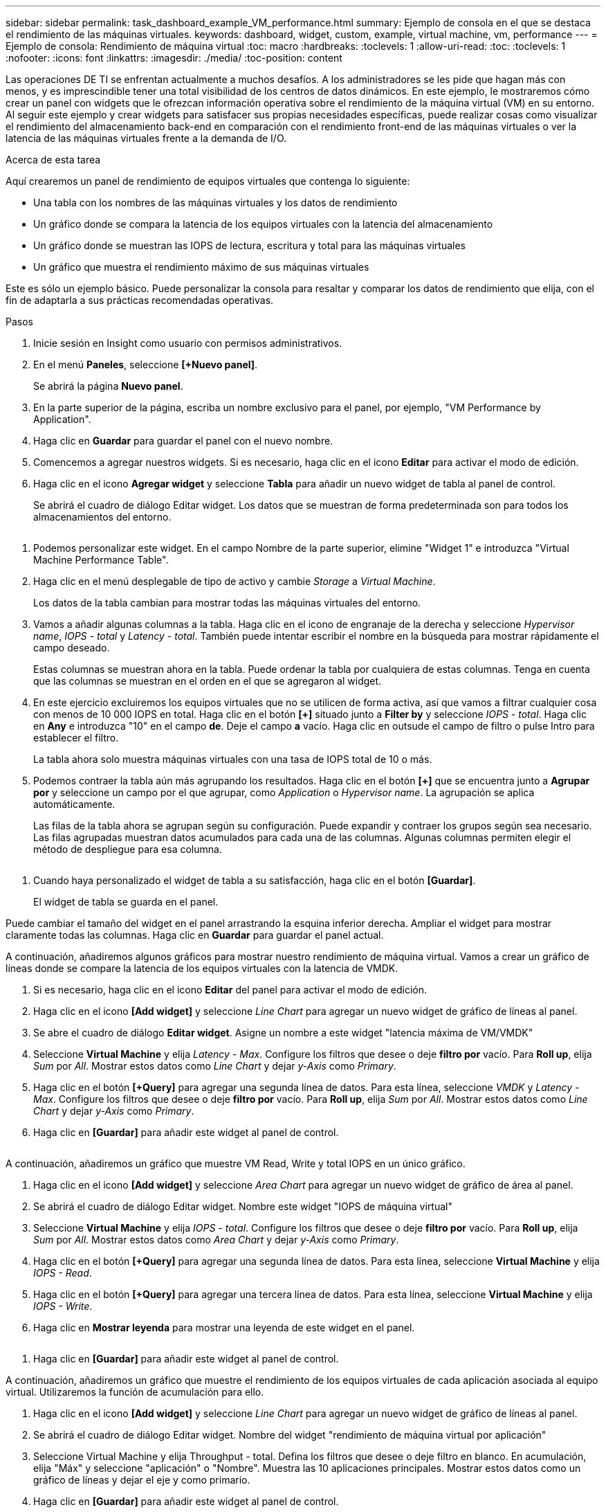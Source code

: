 ---
sidebar: sidebar 
permalink: task_dashboard_example_VM_performance.html 
summary: Ejemplo de consola en el que se destaca el rendimiento de las máquinas virtuales. 
keywords: dashboard, widget, custom, example, virtual machine, vm, performance 
---
= Ejemplo de consola: Rendimiento de máquina virtual
:toc: macro
:hardbreaks:
:toclevels: 1
:allow-uri-read: 
:toc: 
:toclevels: 1
:nofooter: 
:icons: font
:linkattrs: 
:imagesdir: ./media/
:toc-position: content


[role="lead"]
Las operaciones DE TI se enfrentan actualmente a muchos desafíos. A los administradores se les pide que hagan más con menos, y es imprescindible tener una total visibilidad de los centros de datos dinámicos. En este ejemplo, le mostraremos cómo crear un panel con widgets que le ofrezcan información operativa sobre el rendimiento de la máquina virtual (VM) en su entorno. Al seguir este ejemplo y crear widgets para satisfacer sus propias necesidades específicas, puede realizar cosas como visualizar el rendimiento del almacenamiento back-end en comparación con el rendimiento front-end de las máquinas virtuales o ver la latencia de las máquinas virtuales frente a la demanda de I/O.

.Acerca de esta tarea
Aquí crearemos un panel de rendimiento de equipos virtuales que contenga lo siguiente:

* Una tabla con los nombres de las máquinas virtuales y los datos de rendimiento
* Un gráfico donde se compara la latencia de los equipos virtuales con la latencia del almacenamiento
* Un gráfico donde se muestran las IOPS de lectura, escritura y total para las máquinas virtuales
* Un gráfico que muestra el rendimiento máximo de sus máquinas virtuales


Este es sólo un ejemplo básico. Puede personalizar la consola para resaltar y comparar los datos de rendimiento que elija, con el fin de adaptarla a sus prácticas recomendadas operativas.

.Pasos
. Inicie sesión en Insight como usuario con permisos administrativos.
. En el menú *Paneles*, seleccione *[+Nuevo panel]*.
+
Se abrirá la página *Nuevo panel*.

. En la parte superior de la página, escriba un nombre exclusivo para el panel, por ejemplo, "VM Performance by Application".
. Haga clic en *Guardar* para guardar el panel con el nuevo nombre.
. Comencemos a agregar nuestros widgets. Si es necesario, haga clic en el icono *Editar* para activar el modo de edición.
. Haga clic en el icono *Agregar widget* y seleccione *Tabla* para añadir un nuevo widget de tabla al panel de control.
+
Se abrirá el cuadro de diálogo Editar widget. Los datos que se muestran de forma predeterminada son para todos los almacenamientos del entorno.



image:VMDashboard-TableWidget1.png[""]

. Podemos personalizar este widget. En el campo Nombre de la parte superior, elimine "Widget 1" e introduzca "Virtual Machine Performance Table".
. Haga clic en el menú desplegable de tipo de activo y cambie _Storage_ a _Virtual Machine_.
+
Los datos de la tabla cambian para mostrar todas las máquinas virtuales del entorno.

. Vamos a añadir algunas columnas a la tabla. Haga clic en el icono de engranaje de la derecha y seleccione _Hypervisor name_, _IOPS - total_ y _Latency - total_. También puede intentar escribir el nombre en la búsqueda para mostrar rápidamente el campo deseado.
+
Estas columnas se muestran ahora en la tabla. Puede ordenar la tabla por cualquiera de estas columnas. Tenga en cuenta que las columnas se muestran en el orden en el que se agregaron al widget.

. En este ejercicio excluiremos los equipos virtuales que no se utilicen de forma activa, así que vamos a filtrar cualquier cosa con menos de 10 000 IOPS en total. Haga clic en el botón *[+]* situado junto a *Filter by* y seleccione _IOPS - total_. Haga clic en *Any* e introduzca "10" en el campo *de*. Deje el campo *a* vacío. Haga clic en outsude el campo de filtro o pulse Intro para establecer el filtro.
+
La tabla ahora solo muestra máquinas virtuales con una tasa de IOPS total de 10 o más.

. Podemos contraer la tabla aún más agrupando los resultados. Haga clic en el botón *[+]* que se encuentra junto a *Agrupar por* y seleccione un campo por el que agrupar, como _Application_ o _Hypervisor name_. La agrupación se aplica automáticamente.
+
Las filas de la tabla ahora se agrupan según su configuración. Puede expandir y contraer los grupos según sea necesario. Las filas agrupadas muestran datos acumulados para cada una de las columnas. Algunas columnas permiten elegir el método de despliegue para esa columna.



image:VMDashboard-TableWidgetGroup.png[""]

. Cuando haya personalizado el widget de tabla a su satisfacción, haga clic en el botón *[Guardar]*.
+
El widget de tabla se guarda en el panel.



Puede cambiar el tamaño del widget en el panel arrastrando la esquina inferior derecha. Ampliar el widget para mostrar claramente todas las columnas. Haga clic en *Guardar* para guardar el panel actual.

A continuación, añadiremos algunos gráficos para mostrar nuestro rendimiento de máquina virtual. Vamos a crear un gráfico de líneas donde se compare la latencia de los equipos virtuales con la latencia de VMDK.

. Si es necesario, haga clic en el icono *Editar* del panel para activar el modo de edición.
. Haga clic en el icono *[Add widget]* y seleccione _Line Chart_ para agregar un nuevo widget de gráfico de líneas al panel.
. Se abre el cuadro de diálogo *Editar widget*. Asigne un nombre a este widget "latencia máxima de VM/VMDK"
. Seleccione *Virtual Machine* y elija _Latency - Max_. Configure los filtros que desee o deje *filtro por* vacío. Para *Roll up*, elija _Sum_ por _All_. Mostrar estos datos como _Line Chart_ y dejar _y-Axis_ como _Primary_.
. Haga clic en el botón *[+Query]* para agregar una segunda línea de datos. Para esta línea, seleccione _VMDK_ y _Latency - Max_. Configure los filtros que desee o deje *filtro por* vacío. Para *Roll up*, elija _Sum_ por _All_. Mostrar estos datos como _Line Chart_ y dejar _y-Axis_ como _Primary_.
. Haga clic en *[Guardar]* para añadir este widget al panel de control.


image:VMDashboard-LineChartVMLatency.png[""]

A continuación, añadiremos un gráfico que muestre VM Read, Write y total IOPS en un único gráfico.

. Haga clic en el icono *[Add widget]* y seleccione _Area Chart_ para agregar un nuevo widget de gráfico de área al panel.
. Se abrirá el cuadro de diálogo Editar widget. Nombre este widget "IOPS de máquina virtual"
. Seleccione *Virtual Machine* y elija _IOPS - total_. Configure los filtros que desee o deje *filtro por* vacío. Para *Roll up*, elija _Sum_ por _All_. Mostrar estos datos como _Area Chart_ y dejar _y-Axis_ como _Primary_.
. Haga clic en el botón *[+Query]* para agregar una segunda línea de datos. Para esta línea, seleccione *Virtual Machine* y elija _IOPS - Read_.
. Haga clic en el botón *[+Query]* para agregar una tercera línea de datos. Para esta línea, seleccione *Virtual Machine* y elija _IOPS - Write_.
. Haga clic en *Mostrar leyenda* para mostrar una leyenda de este widget en el panel.


image:VMDashboard-AreaChartVMIOPS.png[""]

. Haga clic en *[Guardar]* para añadir este widget al panel de control.


A continuación, añadiremos un gráfico que muestre el rendimiento de los equipos virtuales de cada aplicación asociada al equipo virtual. Utilizaremos la función de acumulación para ello.

. Haga clic en el icono *[Add widget]* y seleccione _Line Chart_ para agregar un nuevo widget de gráfico de líneas al panel.
. Se abrirá el cuadro de diálogo Editar widget. Nombre del widget "rendimiento de máquina virtual por aplicación"
. Seleccione Virtual Machine y elija Throughput - total. Defina los filtros que desee o deje filtro en blanco. En acumulación, elija "Máx" y seleccione "aplicación" o "Nombre". Muestra las 10 aplicaciones principales. Mostrar estos datos como un gráfico de líneas y dejar el eje y como primario.
. Haga clic en *[Guardar]* para añadir este widget al panel de control.


Puede mover widgets en el panel manteniendo pulsado el botón del ratón en cualquier lugar de la parte superior del widget y arrastrándolo a una nueva ubicación.

Puede cambiar el tamaño de los widgets arrastrando la esquina inferior derecha.

Asegúrese de *[Guardar]* el panel después de realizar los cambios.

La última consola de rendimiento de la máquina virtual tendrá un aspecto similar a este:

image:VMDashExample1.png[""]
